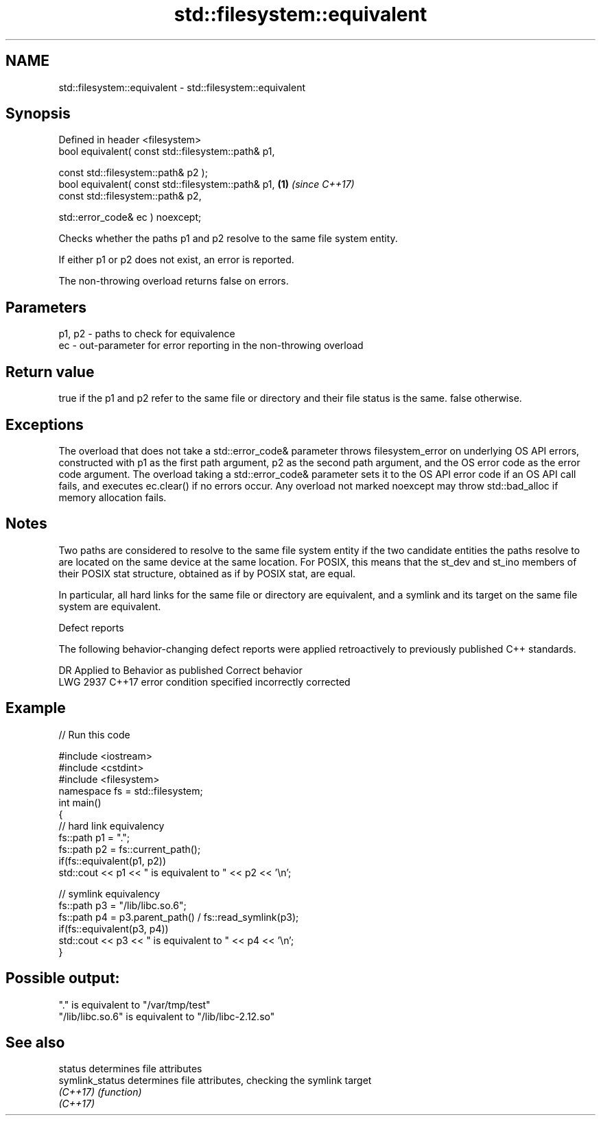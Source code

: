 .TH std::filesystem::equivalent 3 "2020.03.24" "http://cppreference.com" "C++ Standard Libary"
.SH NAME
std::filesystem::equivalent \- std::filesystem::equivalent

.SH Synopsis
   Defined in header <filesystem>
   bool equivalent( const std::filesystem::path& p1,

   const std::filesystem::path& p2 );
   bool equivalent( const std::filesystem::path& p1, \fB(1)\fP \fI(since C++17)\fP
   const std::filesystem::path& p2,

   std::error_code& ec ) noexcept;

   Checks whether the paths p1 and p2 resolve to the same file system entity.

   If either p1 or p2 does not exist, an error is reported.

   The non-throwing overload returns false on errors.

.SH Parameters

   p1, p2 - paths to check for equivalence
   ec     - out-parameter for error reporting in the non-throwing overload

.SH Return value

   true if the p1 and p2 refer to the same file or directory and their file status is the same. false otherwise.

.SH Exceptions

   The overload that does not take a std::error_code& parameter throws filesystem_error on underlying OS API errors, constructed with p1 as the first path argument, p2 as the second path argument, and the OS error code as the error code argument. The overload taking a std::error_code& parameter sets it to the OS API error code if an OS API call fails, and executes ec.clear() if no errors occur. Any overload not marked noexcept may throw std::bad_alloc if memory allocation fails.

.SH Notes

   Two paths are considered to resolve to the same file system entity if the two candidate entities the paths resolve to are located on the same device at the same location. For POSIX, this means that the st_dev and st_ino members of their POSIX stat structure, obtained as if by POSIX stat, are equal.

   In particular, all hard links for the same file or directory are equivalent, and a symlink and its target on the same file system are equivalent.

  Defect reports

   The following behavior-changing defect reports were applied retroactively to previously published C++ standards.

      DR    Applied to         Behavior as published         Correct behavior
   LWG 2937 C++17      error condition specified incorrectly corrected

.SH Example

   
// Run this code

 #include <iostream>
 #include <cstdint>
 #include <filesystem>
 namespace fs = std::filesystem;
 int main()
 {
     // hard link equivalency
     fs::path p1 = ".";
     fs::path p2 = fs::current_path();
     if(fs::equivalent(p1, p2))
         std::cout << p1 << " is equivalent to " << p2 << '\\n';

     // symlink equivalency
     fs::path p3 = "/lib/libc.so.6";
     fs::path p4 = p3.parent_path() / fs::read_symlink(p3);
     if(fs::equivalent(p3, p4))
         std::cout << p3 << " is equivalent to " << p4 << '\\n';
 }

.SH Possible output:

 "." is equivalent to "/var/tmp/test"
 "/lib/libc.so.6" is equivalent to "/lib/libc-2.12.so"

.SH See also

   status         determines file attributes
   symlink_status determines file attributes, checking the symlink target
   \fI(C++17)\fP        \fI(function)\fP
   \fI(C++17)\fP
